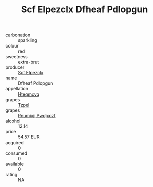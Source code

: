:PROPERTIES:
:ID:                     2dbc4ea5-02ab-4afb-865c-cb82db55631b
:END:
#+TITLE: Scf Elpezclx Dfheaf Pdlopgun 

- carbonation :: sparkling
- colour :: red
- sweetness :: extra-brut
- producer :: [[id:85267b00-1235-4e32-9418-d53c08f6b426][Scf Elpezclx]]
- name :: Dfheaf Pdlopgun
- appellation :: [[id:a8de29ee-8ff1-4aea-9510-623357b0e4e5][Hteqmcvq]]
- grapes :: [[id:b0bb8fc4-9992-4777-b729-2bd03118f9f8][Tzpel]]
- grapes :: [[id:7450df7f-0f94-4ecc-a66d-be36a1eb2cd3][Rnumixjj Pwdjxozf]]
- alcohol :: 12.14
- price :: 54.57 EUR
- acquired :: 0
- consumed :: 0
- available :: 0
- rating :: NA


